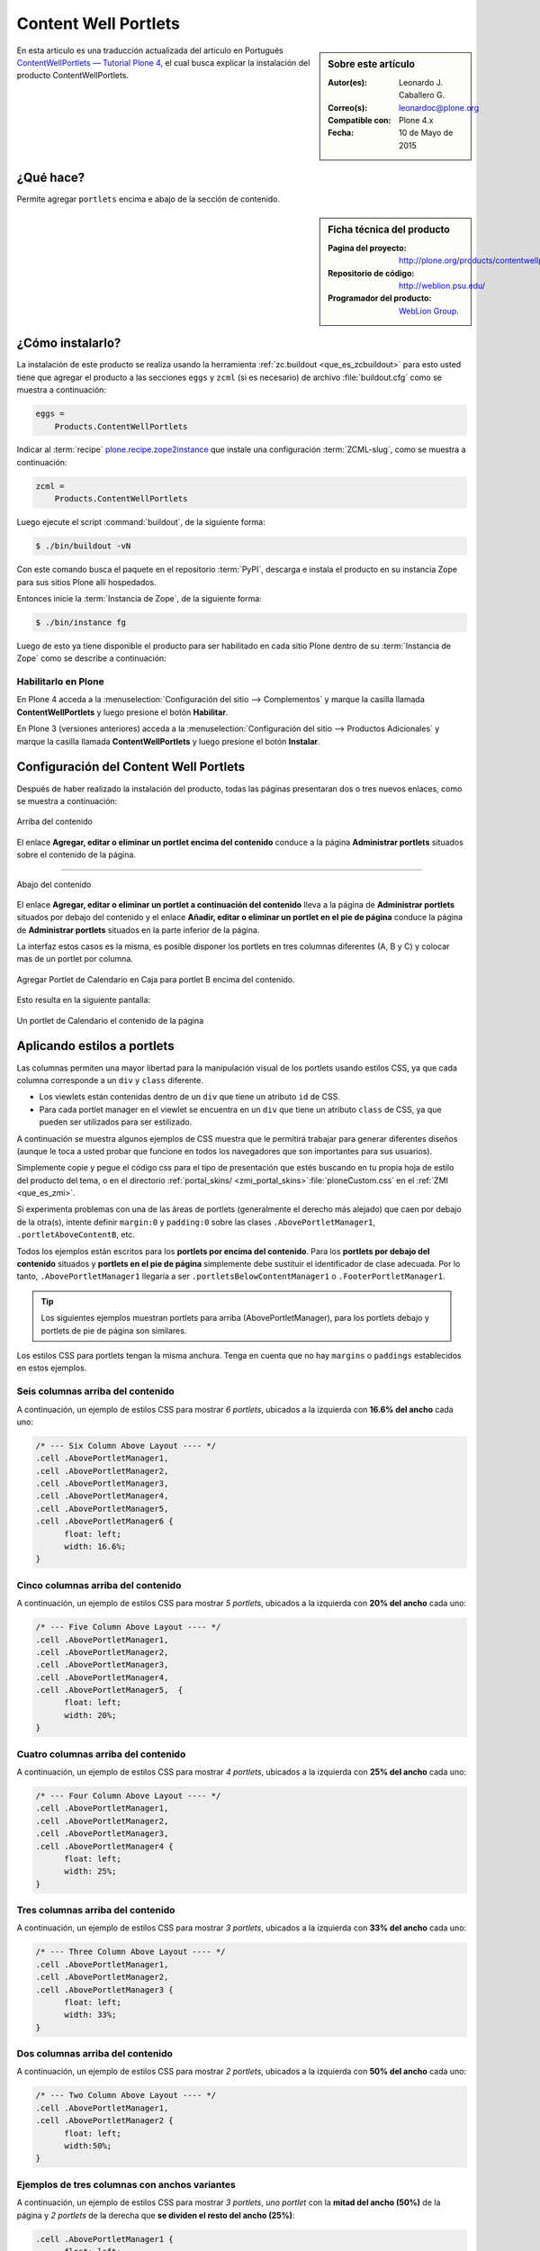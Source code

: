 .. -*- coding: utf-8 -*-

.. _contentwellportlets:

=====================
Content Well Portlets
=====================

.. sidebar:: Sobre este artículo

    :Autor(es): Leonardo J. Caballero G.
    :Correo(s): leonardoc@plone.org
    :Compatible con: Plone 4.x
    :Fecha: 10 de Mayo de 2015

En esta articulo es una traducción actualizada del articulo en 
Portugués `ContentWellPortlets — Tutorial Plone 4`_, el cual 
busca explicar la instalación del producto ContentWellPortlets.

.. _contentwellportlets_quees:

¿Qué hace?
==========

Permite agregar ``portlets`` encima e abajo de la sección de contenido.

.. _contentwellportlets_info:

.. sidebar:: Ficha técnica del producto

    :Pagina del proyecto: http://plone.org/products/contentwellportlets
    :Repositorio de código: http://weblion.psu.edu/
    :Programador del producto: `WebLion Group`_.

.. _contentwellportlets_instalar:

¿Cómo instalarlo?
=================

La instalación de este producto se realiza usando la herramienta 
:ref:`zc.buildout <que_es_zcbuildout>` para esto usted tiene que 
agregar el producto a las secciones ``eggs`` y ``zcml`` (si es 
necesario) de archivo :file:`buildout.cfg` como se muestra a continuación:

.. code-block:: cfg

  eggs =
      Products.ContentWellPortlets
      

Indicar al :term:`recipe` `plone.recipe.zope2instance`_ que instale 
una configuración :term:`ZCML-slug`, como se muestra a continuación:

.. code-block:: cfg

  zcml =
      Products.ContentWellPortlets
      
Luego ejecute el script :command:`buildout`, de la siguiente forma:

.. code-block:: sh

  $ ./bin/buildout -vN

Con este comando busca el paquete en el repositorio :term:`PyPI`, 
descarga e instala el producto en su instancia Zope para sus sitios
Plone allí hospedados.

Entonces inicie la :term:`Instancia de Zope`, de la siguiente forma:

.. code-block:: sh

  $ ./bin/instance fg
  

Luego de esto ya tiene disponible el producto para ser habilitado en cada sitio 
Plone dentro de su :term:`Instancia de Zope` como se describe a continuación:

Habilitarlo en Plone
--------------------

En Plone 4 acceda a la :menuselection:`Configuración del sitio --> Complementos` 
y marque la casilla llamada **ContentWellPortlets** y luego presione el botón 
**Habilitar**.

En Plone 3 (versiones anteriores) acceda a la :menuselection:`Configuración del sitio --> Productos Adicionales` y marque la casilla llamada **ContentWellPortlets** y luego presione 
el botón **Instalar**.

.. _contentwellportlets_usar:

Configuración del Content Well Portlets
=======================================

Después de haber realizado la instalación del producto, todas las páginas presentaran 
dos o tres nuevos enlaces, como se muestra a continuación:

.. figure:: contentwellportlets_1.png
  :align: center
  :width: 640px
  :height: 323px
  :alt: Arriba del contenido

  Arriba del contenido

El enlace **Agregar, editar o eliminar un portlet encima del contenido**
conduce a la página **Administrar portlets** situados sobre el contenido
de la página.

----

.. figure:: contentwellportlets_2.png
  :align: center
  :width: 640px
  :height: 324px
  :alt: Abajo del contenido

  Abajo del contenido

El enlace **Agregar, editar o eliminar un portlet a continuación del contenido**
lleva a la página de **Administrar portlets** situados por debajo del contenido
y el enlace **Añadir, editar o eliminar un portlet en el pie de página** conduce
la página de **Administrar portlets** situados en la parte inferior de la página. 

La interfaz estos casos es la misma, es posible disponer los portlets en tres
columnas diferentes (A, B y C) y colocar mas de un portlet por columna.

.. figure:: contentwellportlets_3.png
  :align: center
  :width: 640px
  :height: 401px
  :alt: Agregar Portlet de Calendario en Caja para portlet B encima del contenido

  Agregar Portlet de Calendario en Caja para portlet B encima del contenido.

Esto resulta en la siguiente pantalla:

.. figure:: contentwellportlets_4.png
  :align: center
  :width: 640px
  :height: 364px
  :alt: Un portlet de Calendario el contenido de la página

  Un portlet de Calendario el contenido de la página

Aplicando estilos a portlets
============================

Las columnas permiten una mayor libertad para la manipulación visual de
los portlets usando estilos CSS, ya que cada columna corresponde a un
``div`` y ``class`` diferente.

* Los viewlets están contenidas dentro de un ``div`` que tiene un atributo
  ``id`` de CSS.

* Para cada portlet manager en el viewlet se encuentra en un ``div`` que
  tiene un atributo ``class`` de CSS, ya que pueden ser utilizados para
  ser estilizado.

A continuación se muestra algunos ejemplos de CSS muestra que le permitirá
trabajar para generar diferentes diseños (aunque le toca a usted probar que
funcione en todos los navegadores que son importantes para sus usuarios).

Simplemente copie y pegue el código css para el tipo de presentación que estés
buscando en tu propia hoja de estilo del producto del tema, o en el directorio 
:ref:`portal_skins/ <zmi_portal_skins>`:file:`ploneCustom.css` en el
:ref:`ZMI <que_es_zmi>`.

Si experimenta problemas con una de las áreas de portlets (generalmente el derecho
más alejado) que caen por debajo de la otra(s), intente definir ``margin:0`` y 
``padding:0`` sobre las clases ``.AbovePortletManager1``, ``.portletAboveContentB``,
etc.

Todos los ejemplos están escritos para los **portlets por encima del contenido**.
Para los **portlets por debajo del contenido** situados y **portlets en el pie de
página** simplemente debe sustituir el identificador de clase adecuada. Por lo tanto, 
``.AbovePortletManager1`` llegaría a ser ``.portletsBelowContentManager1`` o 
``.FooterPortletManager1``.

.. tip::
    Los siguientes ejemplos muestran portlets para arriba (AbovePortletManager),
    para los portlets debajo y portlets de pie de página son similares.

Los estilos CSS para portlets tengan la misma anchura. Tenga en cuenta que no hay
``margins`` o ``paddings`` establecidos en estos ejemplos.

Seis columnas arriba del contenido
----------------------------------

A continuación, un ejemplo de estilos CSS para mostrar *6 portlets*, ubicados a 
la izquierda con **16.6% del ancho** cada uno:

.. code-block:: css

  /* --- Six Column Above Layout ---- */
  .cell .AbovePortletManager1, 
  .cell .AbovePortletManager2,
  .cell .AbovePortletManager3, 
  .cell .AbovePortletManager4,
  .cell .AbovePortletManager5, 
  .cell .AbovePortletManager6 {
  	float: left;
  	width: 16.6%;
  }

Cinco columnas arriba del contenido
-----------------------------------

A continuación, un ejemplo de estilos CSS para mostrar *5 portlets*, ubicados a
la izquierda con **20% del ancho** cada uno:

.. code-block:: css

  /* --- Five Column Above Layout ---- */
  .cell .AbovePortletManager1,
  .cell .AbovePortletManager2,
  .cell .AbovePortletManager3,
  .cell .AbovePortletManager4,
  .cell .AbovePortletManager5,  {
  	float: left;
  	width: 20%;
  }

Cuatro columnas arriba del contenido
------------------------------------

A continuación, un ejemplo de estilos CSS para mostrar *4 portlets*, ubicados a 
la izquierda con **25% del ancho** cada uno:

.. code-block:: css

  /* --- Four Column Above Layout ---- */
  .cell .AbovePortletManager1,
  .cell .AbovePortletManager2,
  .cell .AbovePortletManager3,
  .cell .AbovePortletManager4 {
  	float: left;
  	width: 25%;
  }

Tres columnas arriba del contenido
----------------------------------

A continuación, un ejemplo de estilos CSS para mostrar *3 portlets*, ubicados a 
la izquierda con **33% del ancho** cada uno:

.. code-block:: css

  /* --- Three Column Above Layout ---- */
  .cell .AbovePortletManager1,
  .cell .AbovePortletManager2,
  .cell .AbovePortletManager3 {
  	float: left;
  	width: 33%;
  }

Dos columnas arriba del contenido
---------------------------------

A continuación, un ejemplo de estilos CSS para mostrar *2 portlets*, ubicados a
la izquierda con **50% del ancho** cada uno:

.. code-block:: css

  /* --- Two Column Above Layout ---- */
  .cell .AbovePortletManager1,
  .cell .AbovePortletManager2 {
  	float: left;
  	width:50%;
  }

Ejemplos de tres columnas con anchos variantes
----------------------------------------------

A continuación, un ejemplo de estilos CSS para mostrar *3 portlets*, *uno portlet* 
con la **mitad del ancho (50%)** de la página y *2 portlets* de la derecha que
**se dividen el resto del ancho (25%)**:

.. code-block:: css

  .cell .AbovePortletManager1 {
   	float: left;
   	width: 50%;
  }

  .cell .AbovePortletManager2, 
  .cell .AbovePortletManager3 {
   	float: left;
   	width: 25%;
  }

A continuación, un ejemplo de estilos CSS para mostrar *3 portlets*, *uno portlet*
de *40% de ancho* a la izquierda de la página y con *2 portlets* a la derecha de
*60% de ancho* cada uno:

.. code-block:: css

  .cell .AbovePortletManager1 {
   	float: left;
   	width: 40%;
  }

  .cell .AbovePortletManager2,
  .cell .AbovePortletManager3 {
   	float: right;
   	width: 60%;
  }

Ejemplos de cuatro columnas con anchos variantes
------------------------------------------------

A continuación, un ejemplo de estilos CSS para mostrar *4 portlets*, *uno portlet* 
de **40% de ancho** de la página con el *segundo portlet* de **60% de ancho** y 
*2 portlet* más abajo que son de **30% de ancho cada uno**:

.. code-block:: css

  .cell .AbovePortletManager1 {
    float: left;
    width: 40%;
  }

  .cell .AbovePortletManager2 {
    float: right;
    width: 60%;
  }

  .cell .AbovePortletManager3,
  .cell .AbovePortletManager4 {
    float: right;
    width: 30%;
  }

A continuación, un ejemplo de estilos CSS para mostrar *4 portlets* con diferentes
anchos, *2 portlet* a la izquierda con **15% de ancho**, el *tercer portlet* es de
**40% de ancho**, el *cuarto portlet* es **30% de ancho**:

.. code-block:: css

  .cell .AbovePortletManager1,
  .cell .AbovePortletManager2 {
   	float: left;
   	width: 15%;
  }

  .cell .AbovePortletManager3 {
   	float: left;
   	width: 40%;
  }

  .cell .AbovePortletManager4 {
   	float: left;
   	width: 30%;
  }

Descarga código fuente
======================

Usted puede obtener el código fuente usado en estas configuraciones buildout para
este ejemplo, ejecutando el siguiente comando:

.. code-block:: sh

  $ git clone https://github.com/plone-ve/plonethemes.suite.git

Luego de descargar este código fuente, es recomendable leer el archivo :file:`README.rst` 
y siga las instrucciones descrita en ese archivo.

Referencias
===========

- `ContentWellPortlets — Tutorial Plone 4`_.

.. _ContentWellPortlets — Tutorial Plone 4: http://www.ufrgs.br/tutorial-plone4/produtos-adicionais/contentwellportlets
.. _WebLion Group: http://plone.org/author/weblion
.. _plone.recipe.zope2instance: http://pypi.python.org/pypi/plone.recipe.zope2instance